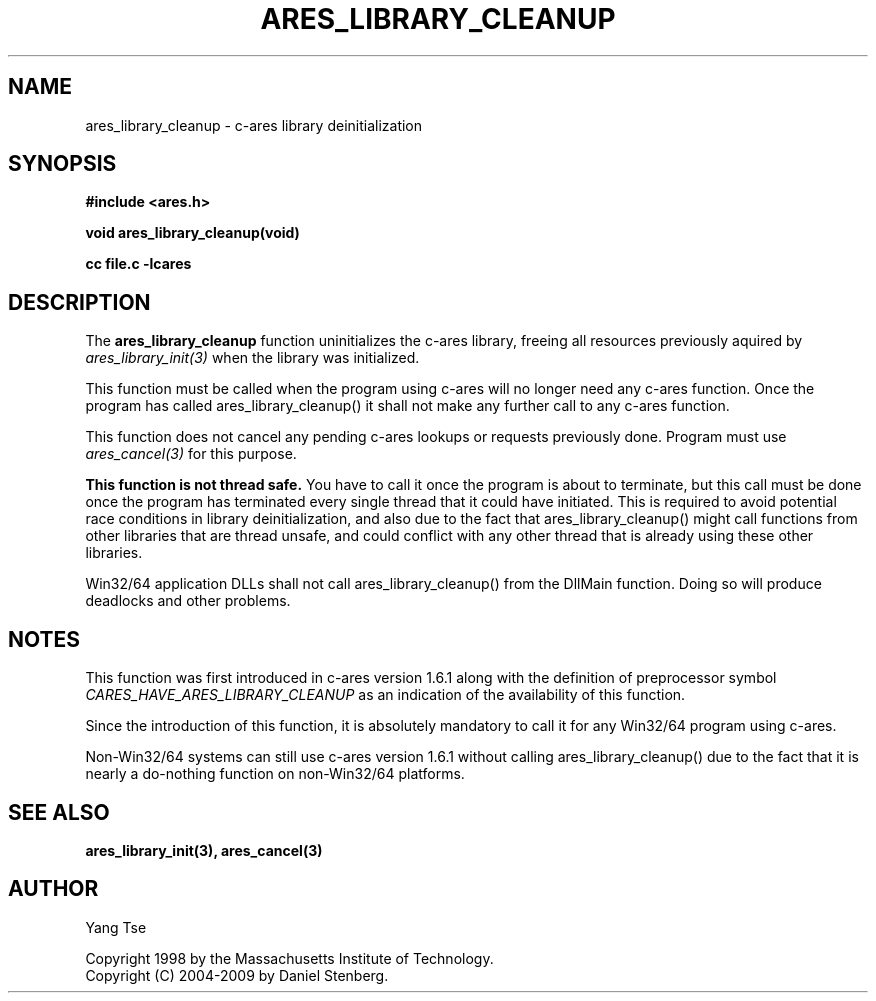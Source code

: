 .\" $Id: ares_library_cleanup.3,v 1.1 2009-05-20 11:26:26 yangtse Exp $
.\"
.\" Copyright 1998 by the Massachusetts Institute of Technology.
.\" Copyright (C) 2004-2009 by Daniel Stenberg
.\"
.\" Permission to use, copy, modify, and distribute this
.\" software and its documentation for any purpose and without
.\" fee is hereby granted, provided that the above copyright
.\" notice appear in all copies and that both that copyright
.\" notice and this permission notice appear in supporting
.\" documentation, and that the name of M.I.T. not be used in
.\" advertising or publicity pertaining to distribution of the
.\" software without specific, written prior permission.
.\" M.I.T. makes no representations about the suitability of
.\" this software for any purpose.  It is provided "as is"
.\" without express or implied warranty.
.\"
.TH ARES_LIBRARY_CLEANUP 3 "19 May 2009"
.SH NAME
ares_library_cleanup \- c-ares library deinitialization
.SH SYNOPSIS
.nf
.B #include <ares.h>
.PP
.B void ares_library_cleanup(void)
.PP
.B cc file.c -lcares
.fi
.SH DESCRIPTION
.PP
The
.B ares_library_cleanup
function uninitializes the c-ares library, freeing all resources
previously aquired by \fIares_library_init(3)\fP when the library
was initialized.
.PP
This function must be called when the program using c-ares will
no longer need any c-ares function. Once the program has called
ares_library_cleanup() it shall not make any further call to any
c-ares function.
.PP
This function does not cancel any pending c-ares lookups or requests
previously done. Program  must use \fIares_cancel(3)\fP for this purpose.
.PP
.B This function is not thread safe.
You have to call it once the program
is about to terminate, but this call must be done once the program has
terminated every single thread that it could have initiated. This is
required to avoid potential race conditions in library deinitialization,
and also due to the fact that ares_library_cleanup() might call functions
from other libraries that are thread unsafe, and could conflict with any
other thread that is already using these other libraries.
.PP
Win32/64 application DLLs shall not call ares_library_cleanup() from the
DllMain function. Doing so will produce deadlocks and other problems.
.SH NOTES
This function was first introduced in c-ares version 1.6.1 along with
the definition of preprocessor symbol \fICARES_HAVE_ARES_LIBRARY_CLEANUP\fP
as an indication of the availability of this function.
.PP
Since the introduction of this function, it is absolutely mandatory to
call it for any Win32/64 program using c-ares.
.PP
Non-Win32/64 systems can still use c-ares version 1.6.1 without calling
ares_library_cleanup() due to the fact that it is nearly a do-nothing
function on non-Win32/64 platforms.
.SH SEE ALSO
.BR ares_library_init(3),
.BR ares_cancel(3)
.SH AUTHOR
Yang Tse
.PP
Copyright 1998 by the Massachusetts Institute of Technology.
.br
Copyright (C) 2004-2009 by Daniel Stenberg.
